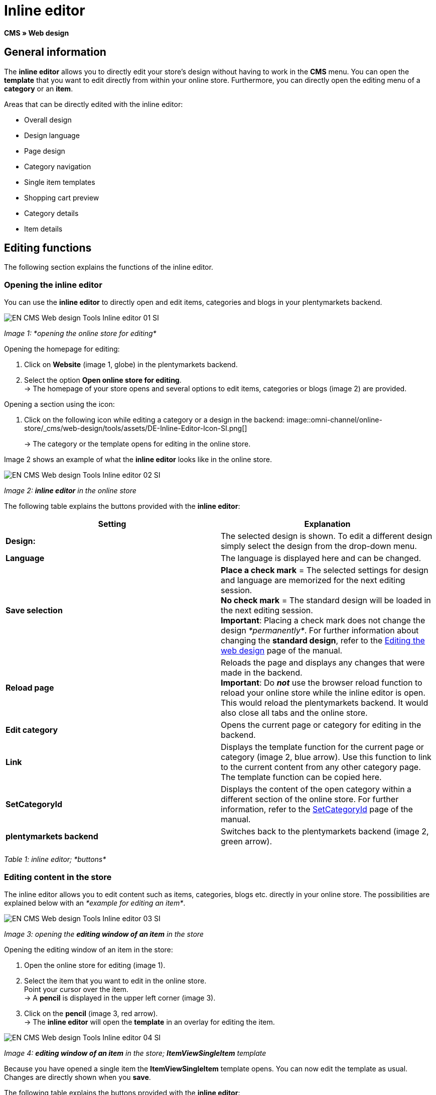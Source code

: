 = Inline editor
:lang: en
// include::{includedir}/_header.adoc[]
:position: 30

*CMS » Web design*

==  General information

The *inline editor* allows you to directly edit your store's design without having to work in the *CMS* menu. You can open the *template* that you want to edit directly from within your online store. Furthermore, you can directly open the editing menu of a *category* or an *item*.

Areas that can be directly edited with the inline editor:

*  Overall design
*  Design language
*  Page design
*  Category navigation
*  Single item templates
*  Shopping cart preview
*  Category details
*  Item details

==  Editing functions

The following section explains the functions of the inline editor.

===  Opening the inline editor

You can use the *inline editor* to directly open and edit items, categories and blogs in your plentymarkets backend.

image::omni-channel/online-store/_cms/web-design/tools/assets/EN-CMS-Web-design-Tools-Inline-editor-01-SI.png[]

__Image 1: *opening the online store for editing*__

[.instruction]
Opening the homepage for editing:

.  Click on *Website* (image 1, globe) in the plentymarkets backend.
.  Select the option *Open online store for editing*. +
→ The homepage of your store opens and several options to edit items, categories or blogs (image 2) are provided.

[.instruction]
Opening a section using the icon:

.  Click on the following icon while editing a category or a design in the backend: image::omni-channel/online-store/_cms/web-design/tools/assets/DE-Inline-Editor-Icon-SI.png[]
+
→ The category or the template opens for editing in the online store.

Image 2 shows an example of what the *inline editor* looks like in the online store.

image::omni-channel/online-store/_cms/web-design/tools/assets/EN-CMS-Web-design-Tools-Inline-editor-02-SI.png[]

__Image 2: *inline editor* in the online store__

The following table explains the buttons provided with the *inline editor*:

[cols="a,a"]
|====
| Setting | Explanation

|*Design:*
| The selected design is shown. To edit a different design simply select the design from the drop-down menu.

|*Language*
| The language is displayed here and can be changed.

|*Save selection*
|*Place a check mark* = The selected settings for design and language are memorized for the next editing session. +
*No check mark* = The standard design will be loaded in the next editing session. +
*Important*: Placing a check mark does not change the design __*permanently*__. For further information about changing the *standard design*, refer to the <<omni-channel/online-store/_cms/web-design/editing-the-web-design#4, Editing the web design>> page of the manual.

|*Reload page*
| Reloads the page and displays any changes that were made in the backend. +
*Important*: Do *__not__* use the browser reload function to reload your online store while the inline editor is open. This would reload the plentymarkets backend. It would also close all tabs and the online store.

|*Edit category*
| Opens the current page or category for editing in the backend.

|*Link*
| Displays the template function for the current page or category (image 2, blue arrow). Use this function to link to the current content from any other category page. The template function can be copied here.

|*SetCategoryId*
| Displays the content of the open category within a different section of the online store. For further information, refer to the <<omni-channel/online-store/cms-syntax#web-design-pagedesign-setcategoryid, SetCategoryId>> page of the manual.

|*plentymarkets backend*
| Switches back to the plentymarkets backend (image 2, green arrow).
|====

__Table 1: inline editor; *buttons*__

===  Editing content in the store

The inline editor allows you to edit content such as items, categories, blogs etc. directly in your online store. The possibilities are explained below with an __*example for editing an item*__.

image::omni-channel/online-store/_cms/web-design/tools/assets/EN-CMS-Web-design-Tools-Inline-editor-03-SI.png[]

__Image 3: opening the *editing window of an item* in the store__

[.instruction]
Opening the editing window of an item in the store:

.  Open the online store for editing (image 1).
.  Select the item that you want to edit in the online store. +
Point your cursor over the item. +
→ A *pencil* is displayed in the upper left corner (image 3).
.  Click on the *pencil* (image 3, red arrow). +
→ The *inline editor* will open the *template* in an overlay for editing the item.

image::omni-channel/online-store/_cms/web-design/tools/assets/EN-CMS-Web-design-Tools-Inline-editor-04-SI.png[]

__Image 4: *editing window of an item* in the store; *ItemViewSingleItem* template__

Because you have opened a single item the *ItemViewSingleItem* template opens. You can now edit the template as usual. Changes are directly shown when you *save*.

The following table explains the buttons provided with the *inline editor*:

[cols="a,a"]
|====
| Setting | Explanation

|*Save*
| Saves template changes. This button is not activated until changes have been made.

|*Template variables and template functions*
| Opens a list of all the template variables and template functions that are available in the system. They can be found by the menus and can then be copied into the template.

|*Apply template*
| Applies the template to another language. For further information, refer to the <<omni-channel/online-store/_cms/web-design/user-interface#2-3, User interface>> page of the manual.

|*Set up editor*
| Opens a window to set up the editor. Place check marks to choose whether *control characters* should be displayed and whether *spaces should be displayed instead of tabs*.
|====

__Table 2: inline editor; *buttons in the editing window*__

===  Opening the item editing window from the online store

If you do not want to edit the item or category directly in the online store, then you can also open the editing window in your plentymarkets system.

image::omni-channel/online-store/_cms/web-design/tools/assets/EN-CMS-Web-design-Tools-Inline-editor-05-SI.png[]

__Image 5: opening the *backend editing window* from the online store__

[.instruction]
Opening the backend editing window from the store:

.  Open the store and find the item that you want to edit.
.  Click on the button that shows the __*name of the item*__ (image 5, blue arrow) or on the button that shows the __*name of the category*__ (image 5, green arrow). +
→ The item or category will be opened in your plentymarkets system and can be edited.

